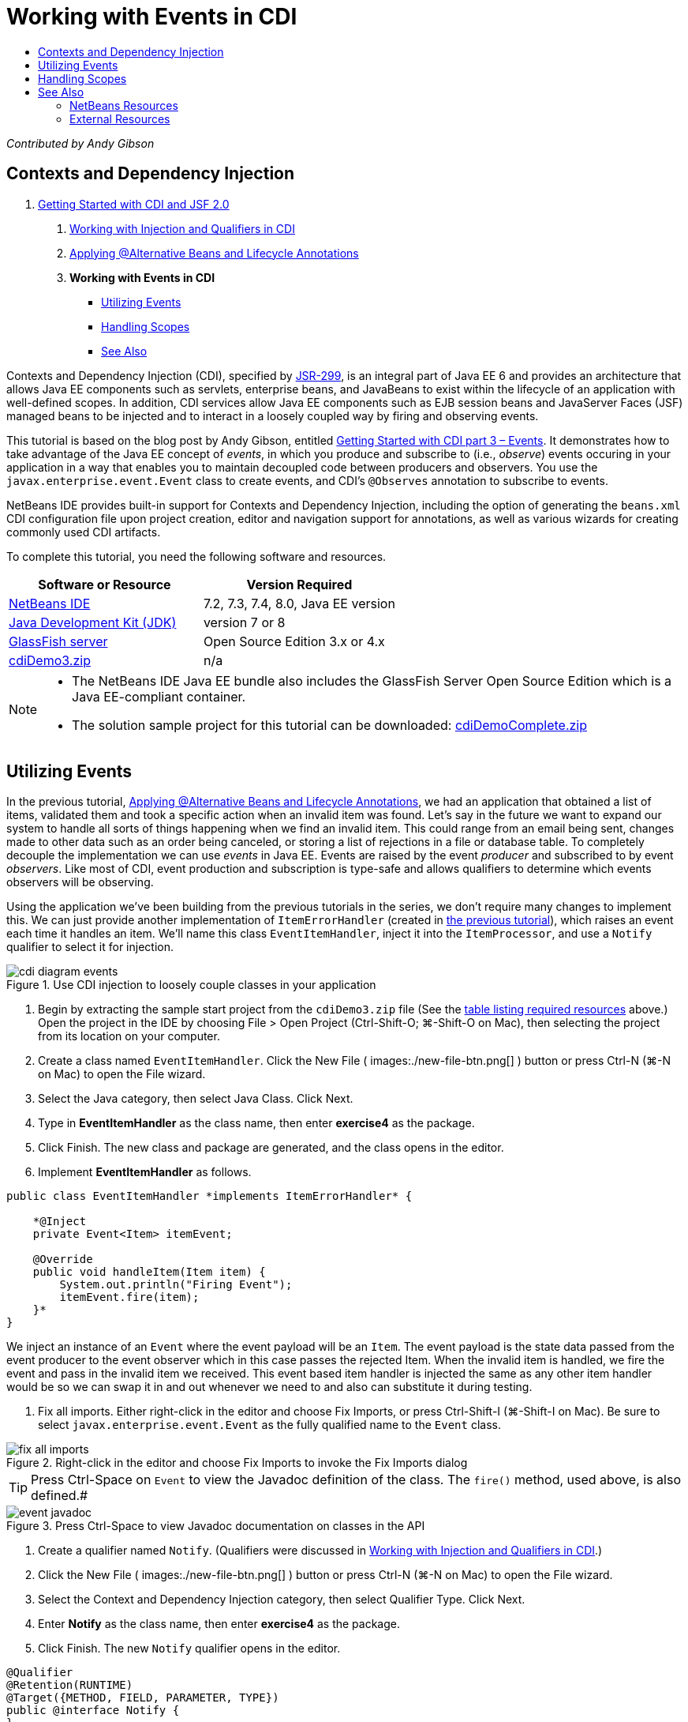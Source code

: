 // 
//     Licensed to the Apache Software Foundation (ASF) under one
//     or more contributor license agreements.  See the NOTICE file
//     distributed with this work for additional information
//     regarding copyright ownership.  The ASF licenses this file
//     to you under the Apache License, Version 2.0 (the
//     "License"); you may not use this file except in compliance
//     with the License.  You may obtain a copy of the License at
// 
//       http://www.apache.org/licenses/LICENSE-2.0
// 
//     Unless required by applicable law or agreed to in writing,
//     software distributed under the License is distributed on an
//     "AS IS" BASIS, WITHOUT WARRANTIES OR CONDITIONS OF ANY
//     KIND, either express or implied.  See the License for the
//     specific language governing permissions and limitations
//     under the License.
//

= Working with Events in CDI
:page-layout: tutorial
:jbake-tags: tutorials 
:jbake-status: published
:icons: font
:syntax: true
:source-highlighter: pygments
:toc: left
:toc-title:
:description: Working with Events in CDI - Apache NetBeans
:keywords: Apache NetBeans, Tutorials, Working with Events in CDI

_Contributed by Andy Gibson_


== Contexts and Dependency Injection

1. xref:./cdi-intro.adoc[+Getting Started with CDI and JSF 2.0+]


. xref:./cdi-inject.adoc[+Working with Injection and Qualifiers in CDI+]


. xref:./cdi-validate.adoc[+Applying @Alternative Beans and Lifecycle Annotations+]


. *Working with Events in CDI*
* <<event,Utilizing Events>>
* <<scopes,Handling Scopes>>
* <<seealso,See Also>>

Contexts and Dependency Injection (CDI), specified by link:http://jcp.org/en/jsr/detail?id=299[+JSR-299+], is an integral part of Java EE 6 and provides an architecture that allows Java EE components such as servlets, enterprise beans, and JavaBeans to exist within the lifecycle of an application with well-defined scopes. In addition, CDI services allow Java EE components such as EJB session beans and JavaServer Faces (JSF) managed beans to be injected and to interact in a loosely coupled way by firing and observing events.

This tutorial is based on the blog post by Andy Gibson, entitled link:http://www.andygibson.net/blog/index.php/2010/01/11/getting-started-with-jsf-2-0-and-cdi-part-3/[+Getting Started with CDI part 3 – Events+]. It demonstrates how to take advantage of the Java EE concept of _events_, in which you produce and subscribe to (i.e., _observe_) events occuring in your application in a way that enables you to maintain decoupled code between producers and observers. You use the `javax.enterprise.event.Event` class to create events, and CDI's `@Observes` annotation to subscribe to events.

NetBeans IDE provides built-in support for Contexts and Dependency Injection, including the option of generating the `beans.xml` CDI configuration file upon project creation, editor and navigation support for annotations, as well as various wizards for creating commonly used CDI artifacts.


To complete this tutorial, you need the following software and resources.

|===
|Software or Resource |Version Required 

|xref:front::download/index.adoc[NetBeans IDE] |7.2, 7.3, 7.4, 8.0, Java EE version 

|link:http://www.oracle.com/technetwork/java/javase/downloads/index.html[+Java Development Kit (JDK)+] |version 7 or 8 

|link:http://glassfish.dev.java.net/[+GlassFish server+] |Open Source Edition 3.x or 4.x 

|link:https://netbeans.org/projects/samples/downloads/download/Samples%252FJavaEE%252FcdiDemo3.zip[+cdiDemo3.zip+] |n/a 
|===

[NOTE]
====
* The NetBeans IDE Java EE bundle also includes the GlassFish Server Open Source Edition which is a Java EE-compliant container.
* The solution sample project for this tutorial can be downloaded: link:https://netbeans.org/projects/samples/downloads/download/Samples%252FJavaEE%252FcdiDemoComplete.zip[+cdiDemoComplete.zip+]
====


[[event]]
== Utilizing Events

In the previous tutorial, xref:./cdi-validate.adoc[+Applying @Alternative Beans and Lifecycle Annotations+], we had an application that obtained a list of items, validated them and took a specific action when an invalid item was found. Let's say in the future we want to expand our system to handle all sorts of things happening when we find an invalid item. This could range from an email being sent, changes made to other data such as an order being canceled, or storing a list of rejections in a file or database table. To completely decouple the implementation we can use _events_ in Java EE. Events are raised by the event _producer_ and subscribed to by event _observers_. Like most of CDI, event production and subscription is type-safe and allows qualifiers to determine which events observers will be observing.

Using the application we've been building from the previous tutorials in the series, we don't require many changes to implement this. We can just provide another implementation of `ItemErrorHandler` (created in xref:./cdi-validate.adoc[+the previous tutorial+]), which raises an event each time it handles an item. We'll name this class `EventItemHandler`, inject it into the `ItemProcessor`, and use a `Notify` qualifier to select it for injection.

image::./cdi-diagram-events.png[title="Use CDI injection to loosely couple classes in your application"]

1. Begin by extracting the sample start project from the `cdiDemo3.zip` file (See the <<requiredSoftware,table listing required resources>> above.) Open the project in the IDE by choosing File > Open Project (Ctrl-Shift-O; ⌘-Shift-O on Mac), then selecting the project from its location on your computer.
2. Create a class named `EventItemHandler`. Click the New File ( images:./new-file-btn.png[] ) button or press Ctrl-N (⌘-N on Mac) to open the File wizard.
3. Select the Java category, then select Java Class. Click Next.
4. Type in *EventItemHandler* as the class name, then enter *exercise4* as the package.
5. Click Finish. The new class and package are generated, and the class opens in the editor.
6. Implement *EventItemHandler* as follows.

[source,java]
----

public class EventItemHandler *implements ItemErrorHandler* {

    *@Inject
    private Event<Item> itemEvent;

    @Override
    public void handleItem(Item item) {
        System.out.println("Firing Event");
        itemEvent.fire(item);
    }*
}
----
We inject an instance of an `Event` where the event payload will be an `Item`. The event payload is the state data passed from the event producer to the event observer which in this case passes the rejected Item. When the invalid item is handled, we fire the event and pass in the invalid item we received. This event based item handler is injected the same as any other item handler would be so we can swap it in and out whenever we need to and also can substitute it during testing.


. Fix all imports. Either right-click in the editor and choose Fix Imports, or press Ctrl-Shift-I (⌘-Shift-I on Mac). Be sure to select `javax.enterprise.event.Event` as the fully qualified name to the `Event` class. 

image::./fix-all-imports.png[title="Right-click in the editor and choose Fix Imports to invoke the Fix Imports dialog"] 

TIP: Press Ctrl-Space on `Event` to view the Javadoc definition of the class. The `fire()` method, used above, is also defined.# 

image::./event-javadoc.png[title="Press Ctrl-Space to view Javadoc documentation on classes in the API"]



. Create a qualifier named `Notify`. (Qualifiers were discussed in xref:./cdi-inject.adoc[+Working with Injection and Qualifiers in CDI+].)


. Click the New File ( images:./new-file-btn.png[] ) button or press Ctrl-N (⌘-N on Mac) to open the File wizard.


. Select the Context and Dependency Injection category, then select Qualifier Type. Click Next.


. Enter *Notify* as the class name, then enter *exercise4* as the package.


. Click Finish. The new `Notify` qualifier opens in the editor.

[source,java]
----

@Qualifier
@Retention(RUNTIME)
@Target({METHOD, FIELD, PARAMETER, TYPE})
public @interface Notify {
}
----


. Add the `@Notify` annotation to `EventItemHandler`.

[source,java]
----

*@Notify*
public class EventItemHandler implements ItemErrorHandler {

    ...
}
----
We created a `@Notify` qualifier annotation to identify this error handler for injection and can use it in our `ItemProcessor` by adding it to the injection point.


. Add the `@Notify` annotation to `EventItemHandler`'s injection point in `exercise2.ItemProcessor`.

[source,java]
----

@Named
@RequestScoped
public class ItemProcessor {

    @Inject @Demo
    private ItemDao itemDao;

    @Inject
    private ItemValidator itemValidator;

    @Inject *@Notify*
    private ItemErrorHandler itemErrorHandler;

    public void execute() {
        List<Item> items = itemDao.fetchItems();
        for (Item item : items) {
            if (!itemValidator.isValid(item)) {
                itemErrorHandler.handleItem(item);
            }
        }
    }
}
----
(Use the editor's hint to add the import statement for `exercise4.Notify`.)


. Click the Run Project ( images:./run-project-btn.png[] ) button to run the project.


. In the browser, click the '`Execute`' button, then return to the IDE and examine the server log in the Output window (Ctrl-4; ⌘-4 on Mac). Because the application that you have been building currently uses the `DefaultItemDao` to set up four `Item`s, then applies the `RelaxedItemValidator` on the `Item`s, you expect to see the `itemErrorHandler` fire twice. 

image::./output-window.png[title="View the GlassFish server log displayed in Output window"] 

Currently though, we don't have anything observing the event. We can fix this by creating an _observer_ method using the `@Observes` annotation. This is the only thing needed to observe an event. To demonstrate, we can modify the `FileErrorReporter` (created in the xref:./cdi-validate.adoc[+previous tutorial+]) to respond to fired events by adding an observer method that calls its `handleItem()` method.


. To make our `FileErrorReporter` respond to the event, add the following method to the class.

[source,java]
----

public class FileErrorReporter implements ItemErrorHandler {

    *public void eventFired(@Observes Item item) {
        handleItem(item);
    }*

    ...
}
----
(Use the editor's hint to add an import statement for `javax.enterprise.event.Observes`.)


. Run the project (F6; fn-F6 on Mac) again, click the '`Execute`' button, then return to the IDE and examine the server log in the Output window. 

image::./output-window2.png[title="View the GlassFish server log displayed in Output window"] 

You see that the events are fired on the invalid objects as they were previously, but now the item information is being saved when each event is fired. You can also note that the lifecycle events are being observed, since a `FileErrorReporter` bean is created and closed for each fired event. (See xref:./cdi-validate.adoc[+Applying @Alternative Beans and Lifecycle Annotations+] for a discussion of lifecycle annotations, e.g., `@PostConstruct` and `@PreDestroy`.)

As shown in the above steps, the `@Observes` annotation provides an easy way to observe an event.

Events and observers can also be annotated with qualifiers to enable observers to only observe specific events for an item. See link:http://www.andygibson.net/blog/index.php/2010/01/11/getting-started-with-jsf-2-0-and-cdi-part-3/[+Getting Started with CDI part 3 – Events+] for a demonstration.



[[scopes]]
== Handling Scopes

In the present state of the application, a `FileErrorReporter` bean is created each time the event is raised. In this case, we don't want to create a new bean each time since we don't want to open and close the file for each item. We still want to open the file at the start of the process, and then close it once the process it completed. Therefore, we need to consider the _scope_ of the `FileErrorReporter` bean.

Currently, the `FileErrorReporter` bean doesn't have a scope defined. When no scope is defined, CDI uses the default pseudo-dependent scope. What this means in practice is that the bean is created and destroyed over a very short space of time, typically over a method call. In our present scenario, the bean is created and destroyed for the duration of the event being fired. To fix this, we can lengthen the bean's scope by manually adding a scope annotation. We'll make this bean `@RequestScoped` so when the bean is created with the first event being fired, it will continue to exist for the duration of the request. This also means that for any injection points that this bean is qualified to be injected to, the same bean instance will be injected.

1. Add the `@RequestScope` annotation and corresponding import statement for `javax.enterprise.context.RequestScoped` to the `FileErrorReporter` class.

[source,java]
----

*import javax.enterprise.context.RequestScoped;*
...

*@RequestScoped*
public class FileErrorReporter implements ItemErrorHandler { ... }
----
[tips]#Press Ctrl-Space while you type in order to invoke the editor's code completion support. When choosing an item through code completion, any associated import statements are automatically added to the class.# 

image::./code-completion.png[title="Press Ctrl-Space when typing to invoke code completion suggestions"]



. Run the project (F6; fn-F6 on Mac) again, click the '`Execute`' button, then return to the IDE and examine the server log in the Output window. 

image::./output-window3.png[title="View the GlassFish server log displayed in Output window"] 

Note that the `FileErrorReporter` bean is only created when the first event is fired, and is closed after the final event has been fired.

[source,java]
----

INFO: Firing Event
*INFO: Creating file error reporter*
INFO: Saving exercise2.Item@48ce88f6 [Value=34, Limit=7] to file
INFO: Firing Event
INFO: Saving exercise2.Item@3cae5788 [Value=89, Limit=32] to file
*INFO: Closing file error reporter*

----

Events are a great way to decouple parts of the system in a modular fashion, as event observers and producers know nothing about each other, nor do they require any configuration for them to do so. You can add pieces of code that subscribe to events with the event producer unaware of the observer. (Without using events, you would typically need to have the event producer call the observer manually.) For example, if someone updates an order status, you could add events to email the sales representative, or notify an account manager if a tech support issue is open for more than a week. These kinds of rules can be implemented without events, but events make it easier to decouple the business logic. Additionally, there is no compile or build time dependency. You can just add modules to your application and they will automatically start observing and producing events.

xref:front::community/mailing-lists.adoc[Send Feedback on This Tutorial]



[[seealso]]
== See Also

For more information about CDI and Java EE, see the following resources.


=== NetBeans Resources

* xref:./cdi-intro.adoc[+Getting Started with Contexts and Dependency Injection and JSF 2.0+]
* xref:./cdi-inject.adoc[+Working with Injection and Qualifiers in CDI+]
* xref:./cdi-validate.adoc[+Applying @Alternative Beans and Lifecycle Annotations+]
* xref:./javaee-gettingstarted.adoc[+Getting Started with Java EE Applications+]
* xref:kb/docs/web/jsf20-intro.adoc[+Introduction to JavaServer Faces 2.0+]


=== External Resources

* link:http://blogs.oracle.com/enterprisetechtips/entry/using_cdi_and_dependency_injection[+Enterprise Tech Tip: Using CDI and Dependency Injection for Java in a JSF 2.0 Application+]
* link:http://download.oracle.com/javaee/6/tutorial/doc/gjbnr.html[+The Java EE 6 Tutorial, Part V: Contexts and Dependency Injection for the Java EE Platform+]
* link:http://jcp.org/en/jsr/detail?id=299[+JSR 299: Specification for Contexts and Dependency Injection+]
* link:http://jcp.org/en/jsr/detail?id=316[+JSR 316: Java Platform, Enterprise Edition 6 Specification+]
